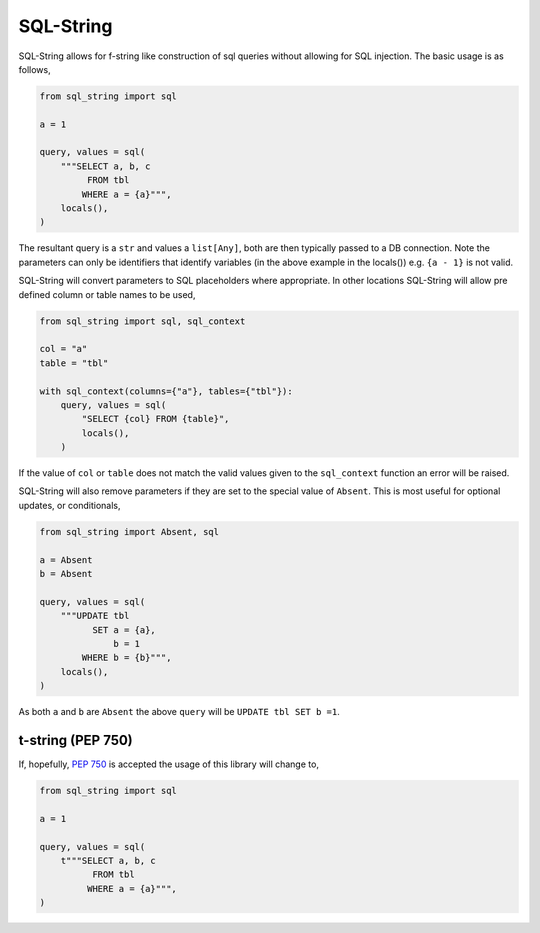 SQL-String
==========

|Build Status| |pypi| |python| |license|

SQL-String allows for f-string like construction of sql queries
without allowing for SQL injection. The basic usage is as follows,

.. code-block:: python

    from sql_string import sql

    a = 1

    query, values = sql(
        """SELECT a, b, c
             FROM tbl
            WHERE a = {a}""",
        locals(),
    )

The resultant query is a ``str`` and values a ``list[Any]``, both are
then typically passed to a DB connection. Note the parameters can only
be identifiers that identify variables (in the above example in the
locals()) e.g. ``{a - 1}`` is not valid.

SQL-String will convert parameters to SQL placeholders where
appropriate. In other locations SQL-String will allow pre defined
column or table names to be used,

.. code-block:: python

    from sql_string import sql, sql_context

    col = "a"
    table = "tbl"

    with sql_context(columns={"a"}, tables={"tbl"}):
        query, values = sql(
            "SELECT {col} FROM {table}",
            locals(),
        )

If the value of ``col`` or ``table`` does not match the valid values
given to the ``sql_context`` function an error will be raised.

SQL-String will also remove parameters if they are set to the special
value of ``Absent``. This is most useful for optional updates, or
conditionals,

.. code-block:: python

    from sql_string import Absent, sql

    a = Absent
    b = Absent

    query, values = sql(
        """UPDATE tbl
              SET a = {a},
                  b = 1
            WHERE b = {b}""",
        locals(),
    )

As both ``a`` and ``b`` are ``Absent`` the above ``query`` will be
``UPDATE tbl SET b =1``.

t-string (PEP 750)
------------------

If, hopefully, `PEP 750 <https://peps.python.org/pep-0750/>`_ is
accepted the usage of this library will change to,

.. code-block:: python

    from sql_string import sql

    a = 1

    query, values = sql(
        t"""SELECT a, b, c
              FROM tbl
             WHERE a = {a}""",
    )

.. |Build Status| image:: https://github.com/pgjones/sql-string/actions/workflows/ci.yml/badge.svg
   :target: https://github.com/pgjones/sql-string/commits/main

.. |pypi| image:: https://img.shields.io/pypi/v/sql-string.svg
   :target: https://pypi.python.org/pypi/Sql-String/

.. |python| image:: https://img.shields.io/pypi/pyversions/sql-string.svg
   :target: https://pypi.python.org/pypi/Sql-String/

.. |license| image:: https://img.shields.io/badge/license-MIT-blue.svg
   :target: https://github.com/pgjones/sql-string/blob/main/LICENSE
